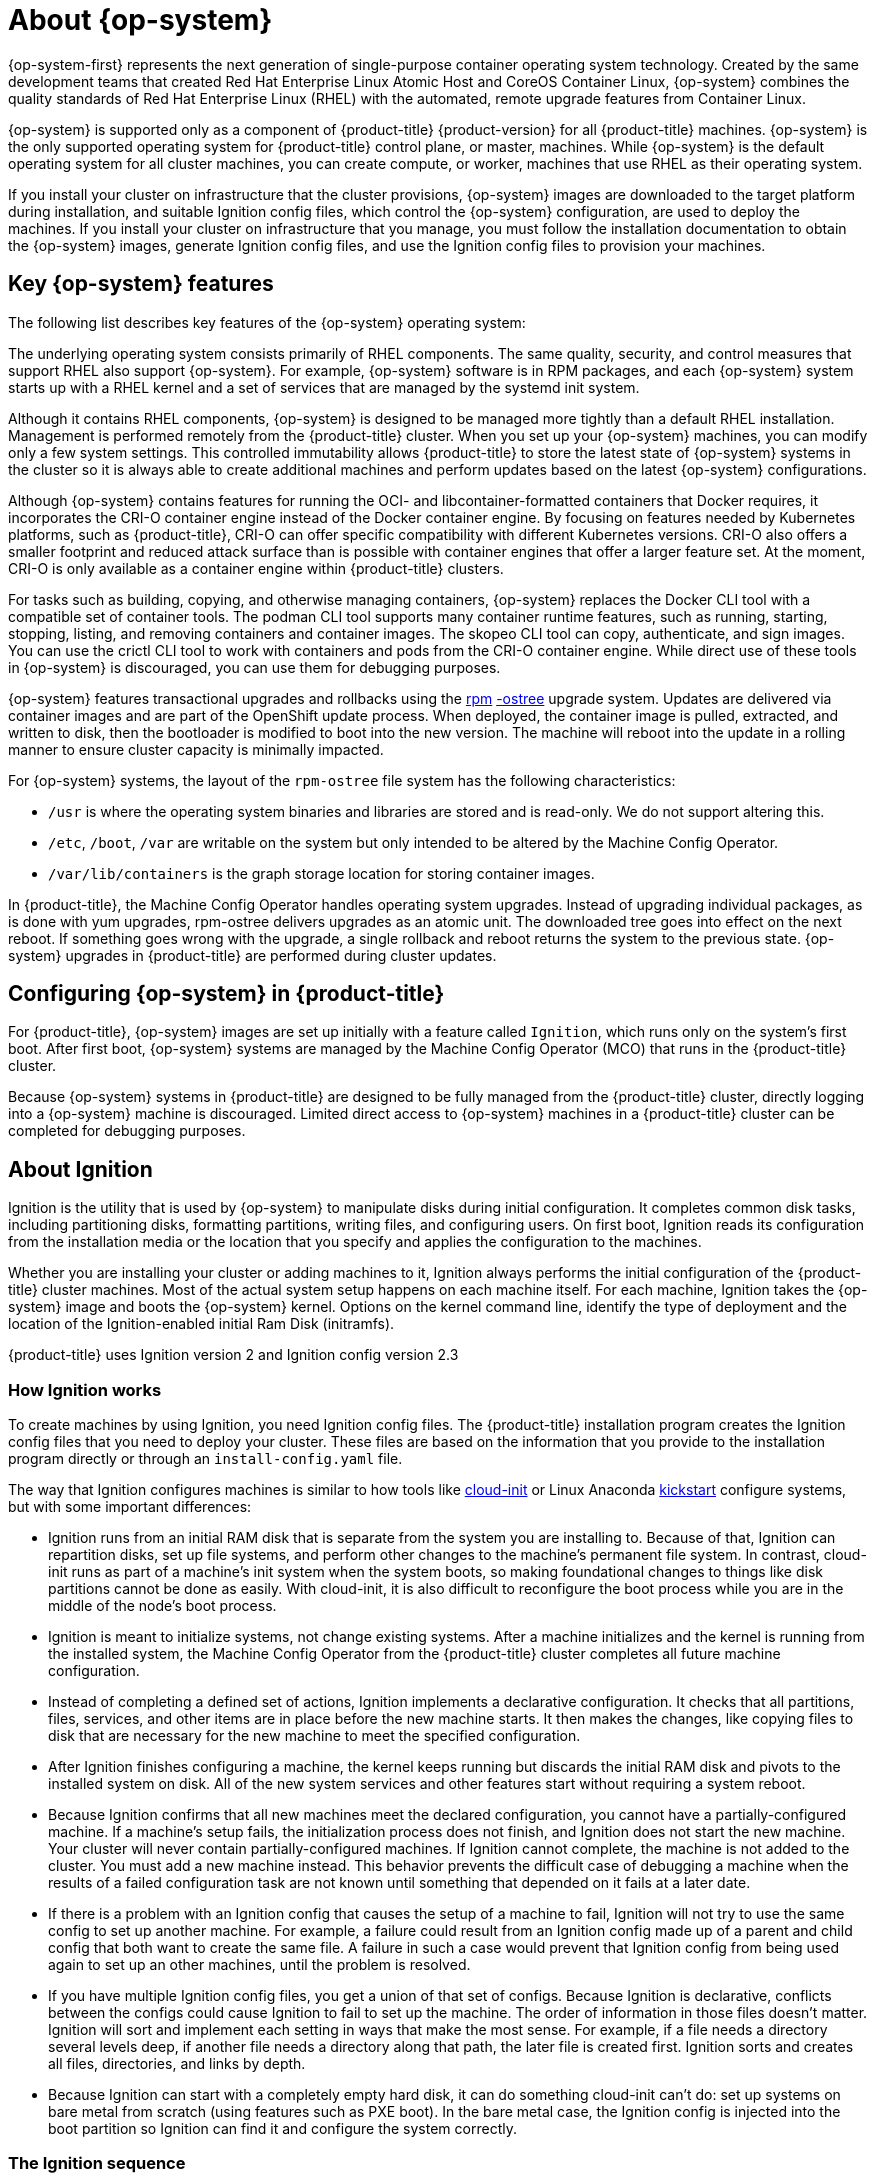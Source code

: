 // Module included in the following assemblies:
//
// * architecture/architecture_rhcos.adoc

[id="rhcos-about_{context}"]
= About {op-system}

{op-system-first} represents the next generation of single-purpose
container operating system technology. Created by the same development teams
that created Red Hat Enterprise Linux Atomic Host and CoreOS Container Linux,
{op-system} combines the quality standards of Red Hat Enterprise Linux (RHEL)
with the automated, remote upgrade features from Container Linux.

{op-system} is supported only as a component of {product-title}
{product-version} for all {product-title} machines. {op-system} is the only
supported operating system for {product-title} control plane, or master,
machines. While {op-system} is the default operating system for all cluster
machines, you can create compute, or worker, machines that use RHEL as their
operating system.

If you install your cluster on infrastructure that the cluster provisions,
{op-system} images are downloaded to the target platform during installation,
and suitable Ignition config files, which control the {op-system} configuration,
are used to deploy the machines. If you install your cluster on infrastructure
that you manage, you must follow the installation documentation to obtain the
{op-system} images, generate Ignition config files, and use the Ignition config
files to provision your machines.

[id="rhcos-key-features_{context}"]
== Key {op-system} features

The following list describes key features of the {op-system} operating system:

The underlying operating system consists primarily of RHEL components.
The same quality, security, and control measures that support RHEL also support
{op-system}. For example, {op-system} software is in
RPM packages, and each {op-system} system starts up with a RHEL kernel and a set
of services that are managed by the systemd init system.

Although it contains RHEL components, {op-system} is designed to be managed
more tightly than a default RHEL installation. Management is
performed remotely from the {product-title} cluster. When you set up your
{op-system} machines, you can modify only a few system settings. This controlled
immutability allows {product-title} to
store the latest state of {op-system} systems in the cluster so it is always
able to create additional machines and perform updates based on the latest {op-system}
configurations.

Although {op-system} contains features for running the
OCI- and libcontainer-formatted containers that Docker requires, it incorporates
the CRI-O container engine
instead of the Docker container engine. By focusing on features needed by
Kubernetes platforms, such as {product-title}, CRI-O can offer specific
compatibility with different Kubernetes versions. CRI-O also offers a smaller
footprint and reduced attack surface than is possible with container engines
that offer a larger feature set. At the moment, CRI-O is only available as a
container engine within {product-title} clusters.

For tasks such as building, copying, and otherwise
managing containers, {op-system} replaces the Docker CLI tool with a compatible
set of container tools. The podman CLI tool supports many container runtime
features, such as running, starting, stopping, listing, and removing containers
and container images. The skopeo CLI tool can copy, authenticate, and sign
images. You can use the crictl CLI tool to work with containers and pods from the
CRI-O container engine. While direct use of these tools in {op-system} is
discouraged, you can use them for debugging purposes.

{op-system} features transactional upgrades and rollbacks using the
http://www.projectatomic.io/docs/os-updates/[rpm]
http://www.projectatomic.io/docs/os-updates/[-ostree]
upgrade system. Updates are delivered via container images and are part of the
 OpenShift update process. When deployed, the container image is pulled,
 extracted, and written to disk, then the bootloader is modified to boot into
 the new version. The machine will reboot into the update in a rolling manner to
 ensure cluster capacity is minimally impacted.

For {op-system} systems, the layout of the `rpm-ostree` file system has the
 following characteristics:

* `/usr` is where the operating system binaries and libraries are stored and is
 read-only. We do not support altering this.
* `/etc`, `/boot`, `/var` are writable on the system but only intended to be altered
 by the Machine Config Operator.
* `/var/lib/containers` is the graph storage location for storing container
 images.

In {product-title}, the Machine Config Operator handles operating
system upgrades. Instead of upgrading individual packages, as is done with yum
upgrades, rpm-ostree delivers upgrades as an atomic unit. The downloaded tree goes
into effect on the next reboot. If something goes wrong with the upgrade, a
single rollback and reboot returns the system to the previous state. {op-system}
upgrades in {product-title} are performed during cluster updates.

[id="rhcos-configuring_{context}"]
== Configuring {op-system} in {product-title}

For {product-title}, {op-system} images are set up initially with a feature called
`Ignition`, which runs only on the system’s
first boot. After first boot, {op-system} systems are managed by the
Machine Config Operator (MCO) that runs in the {product-title} cluster.

Because {op-system} systems in {product-title} are designed to be fully managed
from the {product-title} cluster, directly logging into a {op-system} machine is
discouraged. Limited direct access to {op-system} machines in a {product-title}
cluster can be completed for debugging purposes.

[id="rhcos-about-ignition_{context}"]
== About Ignition

Ignition is the utility that is used by {op-system} to manipulate disks during
initial configuration. It completes common disk tasks, including partitioning
disks, formatting partitions, writing files, and configuring users. On first
boot, Ignition reads its configuration from the installation media or the
location that you specify and applies the configuration to the machines.

Whether you are installing your cluster or adding machines to it, Ignition
always performs the initial configuration of the {product-title}
cluster machines. Most of the actual system setup happens on each machine
itself. For each machine,
Ignition takes the {op-system} image and boots the {op-system} kernel. Options
on the kernel command line, identify the type of deployment and the location of
the Ignition-enabled initial Ram Disk (initramfs).

{product-title} uses Ignition version 2 and Ignition config version 2.3

////
Due to some quirks in the tooling used to create Ignition, some explanation is
needed for its version numbers:

* Ignition version: {product-title} {product-version} uses Ignition v2. The
previous versions were all 0.x. There is no Ignition version 1.
* Ignition configs version: {product-title} {product-version} uses v2.3 Ignition
configs and only supports that version. Previous Ignition config versions
included v1, v2, v2.1, v2.2, and v2.3. If presented with those earlier versions,
Ignition upgrades that Ignition config through each version until it reaches
v2.3, then runs the resulting Ignition config. +
 +
Ignition config version 3 is available, but has not yet been added to
{product-title} {product-version}. One of the new features of v3 is that it will
allow a child Ignition config that merges with a parent config to overwrite any
file on the parent for which there is a conflict. The merge and replace features
of the
https://github.com/coreos/ignition/blob/master/doc/configuration-v3_0.md[Ignition config v3 spec]
provides cleaner ways of managing these conflicts. This feature also allows many
system types to share a common Ignition config, while differences, such as specific
hardware or cloud features, can be added with child configs. +
 +
All v3 versions (v3.1, v3.2, etc.) will be guaranteed to be supported until v4
comes out. At that point, fields deprecated in later v3.x versions could be removed in v4.
////

[id="about-ignition_{context}"]
=== How Ignition works

To create machines by using Ignition, you need Ignition config files. The
{product-title} installation program creates the Ignition config files that you
need to deploy your cluster. These files are based on the information that you
provide to the installation program directly or through an `install-config.yaml`
file.

The way that Ignition configures machines is similar to how tools like
https://cloud-init.io/[cloud-init] or Linux Anaconda
https://access.redhat.com/documentation/en-us/red_hat_enterprise_linux/7/html-single/installation_guide/index%23chap-kickstart-installations[kickstart]
configure systems, but with some important differences:

////
The order
of information in those files doesn’t matter. For example, if a file needs a
directory several levels deep, if another file needs a directory along that
path, the later file is created first. Ignition sorts and creates all files,
directories, and links by depth.
////

* Ignition runs from an initial RAM disk that is separate
from the system you are installing to. Because of that, Ignition can
repartition disks, set up file systems, and perform other changes to the
machine’s permanent file system. In contrast, cloud-init runs as part of a
machine’s init system when
the system boots, so making foundational changes to things like disk partitions
cannot be done as easily. With cloud-init, it is also difficult to reconfigure
the boot process while you are in the middle of the node's boot process.

* Ignition is meant to initialize systems, not change existing systems. After a
machine initializes and the kernel is running from the installed system, the
Machine Config Operator from the {product-title} cluster completes all future
machine configuration.

* Instead of completing a defined set of actions, Ignition implements
a declarative configuration. It checks that all partitions, files, services,
and other items are in place before the new machine starts. It then makes the
changes, like copying files to disk that are necessary for the new machine to
meet the specified configuration.

* After Ignition finishes configuring a machine, the kernel keeps running but
discards the initial RAM disk and pivots to the installed system on disk. All of
the new system services and other features start without requiring a system
reboot.

* Because Ignition confirms that all new machines meet the declared configuration,
you cannot have a partially-configured machine. If a machine’s setup fails,
the initialization process does not finish, and Ignition does not start the new
machine. Your cluster will never contain partially-configured machines. If
Ignition cannot complete, the machine is not added to the cluster. You must add
a new machine instead. This behavior prevents the difficult case of debugging a machine when the results of a
failed configuration task are not known until something that depended on it
fails at a later date.

* If there is a problem with an
Ignition config that causes the setup of a machine to fail, Ignition will not try
to use the same config to set up another machine. For example, a failure could
result from an Ignition config made up of a parent and child config that both
want to create the same file. A failure in such a case would prevent that
Ignition config from being used again to set up an other machines, until the
problem is resolved.

* If you have multiple Ignition config files, you get a union of that set of
configs.  Because Ignition is declarative, conflicts between the configs could
cause Ignition to fail to set up the machine. The order of information in those
files doesn’t matter. Ignition will sort and implement each setting in ways that
 make the most sense. For example, if a file needs a directory several levels
 deep, if another file needs a directory along that path, the later file is
 created first. Ignition sorts and creates all files, directories, and
 links by depth.

* Because Ignition can start with a completely empty hard disk, it can do
something cloud-init can’t do: set up systems on bare metal from scratch
(using features such as PXE boot). In the bare metal case, the Ignition config
is injected into the boot partition so Ignition can find it and configure
the system correctly.


[id="ignition-sequence_{context}"]
=== The Ignition sequence

The Ignition process for an {op-system} machine in a {product-title} cluster
involves the following steps:

* The machine gets its Ignition config file. Master machines get their Ignition
config files from the bootstrap machine, and worker machines get Ignition config
files from a master.
* Ignition creates disk partitions, file systems, directories, and links on the
machine. It supports RAID arrays but does not support LVM volumes
* Ignition mounts the root of the permanent file system to the `/sysroot`
directory in the
initramfs and starts working in that `/sysroot` directory.
* Ignition configures all defined file systems and sets them up to mount appropriately
at runtime.
* Ignition runs `systemd` temporary files to populate required files in the
`/var` directory.
* Ignition runs the Ignition config files to set up users, systemd unit files,
and other configuration files.
* Ignition unmounts all components in the permanent system that were mounted in
the initramfs.
* Ignition starts up new machine’s init process which, in turn, starts up all other
services on the machine that run during system boot.

The machine is then ready to join the cluster and does not require a reboot.

////
After Ignition finishes its work on an individual machine, the kernel pivots to the
installed system. The initial RAM disk is no longer used and the kernel goes on
to run the init service to start up everything on the host from the installed
disk. When the last machine under the bootstrap machine’s control is completed, and
the services on those machines come up, the work of the bootstrap machine is over.
////
